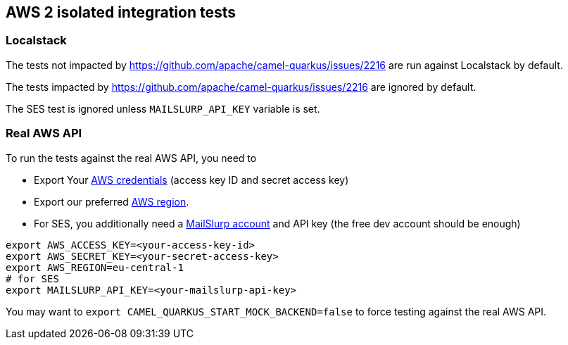== AWS 2 isolated integration tests

=== Localstack

The tests not impacted by https://github.com/apache/camel-quarkus/issues/2216 are run against Localstack by default.

The tests impacted by https://github.com/apache/camel-quarkus/issues/2216 are ignored by default.

The SES test is ignored unless `MAILSLURP_API_KEY` variable is set.

=== Real AWS API

To run the tests against the real AWS API, you need to

* Export Your
  https://docs.aws.amazon.com/general/latest/gr/aws-sec-cred-types.html#access-keys-and-secret-access-keys[AWS credentials]
  (access key ID and secret access key)
* Export our preferred
  https://docs.aws.amazon.com/AWSEC2/latest/UserGuide/using-regions-availability-zones.html#concepts-available-regions[AWS region].
* For SES, you additionally need a https://app.mailslurp.com/[MailSlurp account] and API key
  (the free dev account should be enough)

[source,shell]
----
export AWS_ACCESS_KEY=<your-access-key-id>
export AWS_SECRET_KEY=<your-secret-access-key>
export AWS_REGION=eu-central-1
# for SES
export MAILSLURP_API_KEY=<your-mailslurp-api-key>
----

You may want to `export CAMEL_QUARKUS_START_MOCK_BACKEND=false` to force testing against
the real AWS API.

